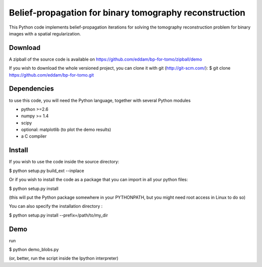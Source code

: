 Belief-propagation for binary tomography reconstruction
=======================================================

This Python code implements belief-propagation iterations for solving the
tomography reconstruction problem for binary images with a spatial
regularization.

Download
--------

A zipball of the source code is available on
https://github.com/eddam/bp-for-tomo/zipball/demo

If you wish to download the whole versioned project, you can clone it
with git (http://git-scm.com/):
$ git clone https://github.com/eddam/bp-for-tomo.git

Dependencies
------------

to use this code, you will need the Python language, together with
several Python modules

* python >=2.6

* numpy >= 1.4

* scipy

* optional: matplotlib (to plot the demo results)

* a C compiler 

Install
-------

If you wish to use the code inside the source directory:

$ python setup.py build_ext --inplace

Or if you wish to install the code as a package that you can import in
all your python files:

$ python setup.py install 

(this will put the Python package somewhere in your PYTHONPATH, but you
might need root access in Linux to do so)

You can also specify the installation directory :

$ python setup.py install --prefix=/path/to/my_dir


Demo
----

run

$ python demo_blobs.py

(or, better, run the script inside the Ipython interpreter)
